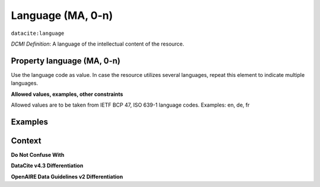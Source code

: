 .. _dci:language:

Language (MA, 0-n)
=============

``datacite:language``

*DCMI Definition*:
A language of the intellectual content of the resource.

Property language (MA, 0-n)
---------------------------

Use the language code as value. In case the resource utilizes several languages, repeat this element to indicate multiple languages.

**Allowed values, examples, other constraints**

Allowed values are to be taken from IETF BCP 47, ISO 639-1 language codes.
Examples: en, de, fr

Examples
-------

.. code-block:: xml
   :linenos:

   <datacite:language>en-US</datacite:language>
   <datacite:language>de-DE</datacite:language>

.. _DRIVER Guidelines v2 element language: https://wiki.surfnet.nl/display/DRIVERguidelines/Language
.. _DataCite MetadataKernel: http://schema.datacite.org/meta/kernel-4.3/

Context
-------

**Do Not Confuse With**



**DataCite v4.3 Differentiation**



**OpenAIRE Data Guidelines v2 Differentiation**
